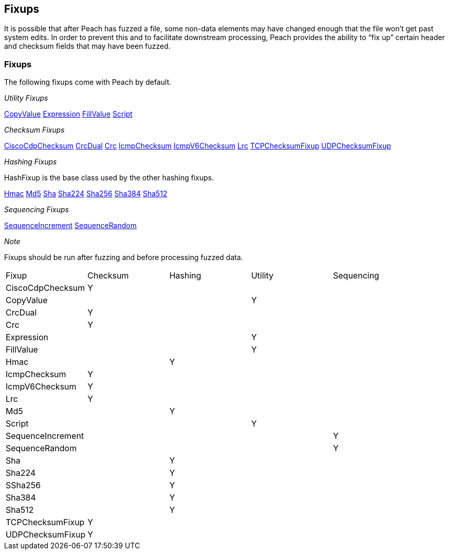 [[Fixup]]
== Fixups

// Reviewed:
//  - 03/3/2014: Lynn: Added fixups and information about HashFixup

It is possible that after Peach has fuzzed a file, some non-data elements may have changed enough that the file won't get past system edits. In order to prevent this and to facilitate downstream processing, Peach provides the ability to “fix up” certain header and checksum fields that may have been fuzzed.  


=== Fixups

The following fixups come with Peach by default.

_Utility Fixups_

xref:Fixups_CopyValueFixup[CopyValue]
xref:Fixups_ExpressionFixup[Expression] 
xref:Fixups_FillValueFixup[FillValue]
xref:Fixups_Script[Script]

_Checksum Fixups_

xref:Fixups_CiscoFixup[CiscoCdpChecksum]
xref:Fixups_CrcDualFixup[CrcDual]
xref:Fixups_CrcFixup[Crc]
xref:Fixups_IcmpChecksumFixup[IcmpChecksum]
xref:Fixups_IcmpV6ChecksumFixup[IcmpV6Checksum]
xref:Fixups_LRCFixup[Lrc]
xref:Fixups_TCPChecksumFixup[TCPChecksumFixup] 
xref:Fixups_UDPChecksumFixup[UDPChecksumFixup]

_Hashing Fixups_

HashFixup is the base class used by the other hashing fixups.

xref:Fixups_HMACFixup[Hmac]
xref:Fixups_MD5Fixup[Md5] 
xref:Fixups_SHA1Fixup[Sha]
xref:Fixups_SHA224Fixup[Sha224]
xref:Fixups_SHA256Fixup[Sha256]
xref:Fixups_SHA384Fixup[Sha384]
xref:Fixups_SHA512Fixup[Sha512]
 
_Sequencing Fixups_
 
xref:Fixups_SequenceIncrementFixup[SequenceIncrement]
xref:Fixups_SequenceRandomFixup[SequenceRandom]
 
_Note_
 
Fixups should be run after fuzzing and before processing fuzzed data.

|=======================================================
|Fixup|Checksum|Hashing|Utility|Sequencing
|CiscoCdpChecksum|Y|||
|CopyValue|||Y|
|CrcDual|Y|||
|Crc|Y|||
|Expression|||Y|
|FillValue|||Y|
|Hmac||Y||
|IcmpChecksum|Y|||
|IcmpV6Checksum|Y|||
|Lrc|Y|||
|Md5||Y||
|Script|||Y|
|SequenceIncrement||||Y
|SequenceRandom||||Y
|Sha||Y||
|Sha224||Y||
|SSha256||Y||
|Sha384||Y||
|Sha512||Y||
|TCPChecksumFixup|Y|||
|UDPChecksumFixup|Y|||
|=======================================================